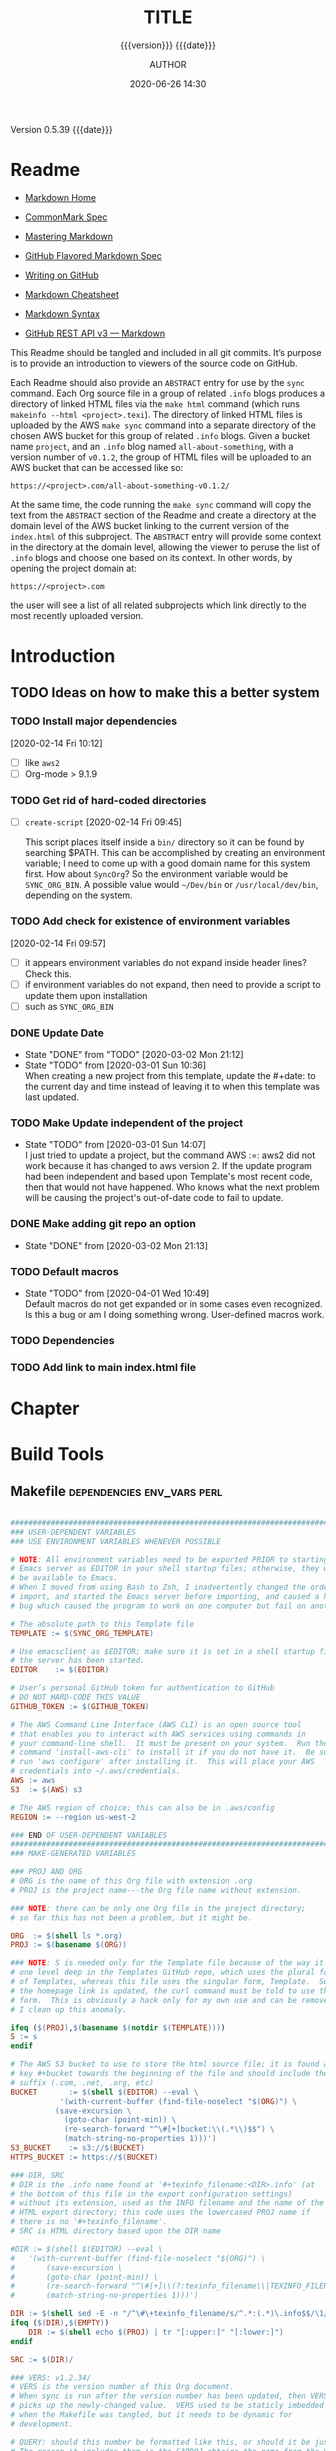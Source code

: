 # -*- mode:org; -*-

#+title:TITLE
#+subtitle:{{{version}}} {{{date}}}
#+author:AUTHOR
#+date:2020-06-26 14:30
#+macro:version Version 0.5.39
#+macro:upload-date (eval (current-time-string))
#+bucket:pinecone-forest.com

{{{version}}} {{{date}}}

#+texinfo:@insertcopying


* Readme
:PROPERTIES:
:unnumbered: t
:END:
- [[https://daringfireball.net/projects/markdown/][Markdown Home]]

- [[https://spec.commonmark.org/0.29/][CommonMark Spec]]

- [[https://guides.github.com/features/mastering-markdown/][Mastering Markdown]]

- [[https://github.github.com/gfm/][GitHub Flavored Markdown Spec]]

- [[https://help.github.com/en/github/writing-on-github][Writing on GitHub]]

- [[https://github.com/adam-p/markdown-here/wiki/Markdown-Cheatsheet][Markdown Cheatsheet]]

- [[https://guides.github.com/pdfs/markdown-cheatsheet-online.pdf][Markdown Syntax]]

- [[https://developer.github.com/v3/markdown/][GitHub REST API v3 --- Markdown]]


This Readme should be tangled and included in all git commits.	It’s purpose is
to provide an introduction to viewers of the source code on GitHub.

#+texinfo:@heading Using the ABSTRACT Entry

Each Readme should also provide an =ABSTRACT= entry for use by the ~sync~
command.  Each Org source file in a group of related ~.info~ blogs produces a
directory of linked HTML files via the ~make html~ command (which runs
~makeinfo --html <project>.texi~).  The directory of linked HTML files is
uploaded by the AWS ~make sync~ command into a separate directory of the chosen
AWS bucket for this group of related ~.info~ blogs.  Given a bucket name
~project~, and an ~.info~ blog named ~all-about-something~, with a version
number of ~v0.1.2~, the group of HTML files will be uploaded to an AWS bucket
that can be accessed like so:
: https://<project>.com/all-about-something-v0.1.2/

At the same time, the code running the ~make sync~ command will copy the text
from the =ABSTRACT= section of the Readme and create a directory at the domain
level of the AWS bucket linking to the current version of the ~index.html~ of
this subproject.  The =ABSTRACT= entry will provide some context in the
directory at the domain level, allowing the viewer to peruse the list of
~.info~ blogs and choose one based on its context.  In other words, by opening
the project domain at:
: https://<project>.com
the user will see a list of all related subprojects which link directly to the
most recently uploaded version.

* Introduction
:PROPERTIES:
:unnumbered: t
:END:
** TODO Ideas on how to make this a better system
*** TODO Install major dependencies
[2020-02-14 Fri 10:12]
- [ ] like ~aws2~
- [ ] Org-mode > 9.1.9

*** TODO Get rid of hard-coded directories
- [ ] ~create-script~
  [2020-02-14 Fri 09:45]

  This script places itself inside a ~bin/~ directory so it can be found by
  searching $PATH.  This can be accomplished by creating an environment
  variable; I need to come up with a good domain name for this system first.
  How about =SyncOrg=?	So the environment variable would be =SYNC_ORG_BIN=.  A
  possible value would =~/Dev/bin= or =/usr/local/dev/bin=, depending on the
  system.

*** TODO Add check for existence of environment variables
[2020-02-14 Fri 09:57]
- [ ] it appears environment variables do not expand inside header lines? Check
  this.
- [ ] if environment variables do not expand, then need to provide a script to
  update them upon installation
- [ ] such as =SYNC_ORG_BIN=

*** DONE Update Date

- State "DONE"	     from "TODO"       [2020-03-02 Mon 21:12]
- State "TODO"	     from	       [2020-03-01 Sun 10:36] \\
  When creating a new project from this template, update the #+date: to
  the current day and time instead of leaving it to when this template
  was last updated.

*** TODO Make Update independent of the project

- State "TODO"	     from	       [2020-03-01 Sun 14:07] \\
  I just tried to update a project, but the command AWS :=: aws2 did not
  work because it has changed to aws version 2.	 If the update program
  had been independent and based upon Template's most recent code, then
  that would not have happened.	 Who knows what the next problem will be
  causing the project's out-of-date code to fail to update.
*** DONE Make adding git repo an option
- State "DONE"	     from	       [2020-03-02 Mon 21:13]
*** TODO Default macros
    - State "TODO"       from              [2020-04-01 Wed 10:49] \\
      Default macros do not get expanded or in some cases even recognized.
      Is this a bug or am I doing something wrong.  User-defined macros
      work.
*** TODO Dependencies
:LOGBOOK:
- State "TODO"       from              [2020-06-09 Tue 23:36] \\
  Provide function to collect all dependencies and list; or perhaps test
:END:
*** TODO Add link to main index.html file
:LOGBOOK:
- State "TODO"       from              [2020-06-17 Wed 12:30] \\
  Want to create a link from project index.html files to the root
  index.html files.
:END:

* Chapter

* Build Tools
:PROPERTIES:
:appendix: t
:custom_id: build-tools
:END:
** Makefile					:dependencies:env_vars:perl:
:PROPERTIES:
:appendix: t
:dependency1: make
:dependency2.0: AWS User account at https://aws.amazon.com
:dependency2.1: AWS cli v2 in PATH https://docs.aws.amazon.com/cli/index.html
:dependency2.2: See how to Install AWS CLI v2 at https://docs.aws.amazon.com/cli/latest/userguide/install-cliv2-mac.html
:dependency2.3: aws credentials: access token and secret access token stored in ~/.aws/credentials
:dependency2.4: AWS S3 buckets set up for serving a static web page
:dependency3: GitHub Account with personal access token stored in GITHUB_TOKEN
:dependency4: texinfo @6.7._
:dependency5: Emacs, Org-mode, Babel language 'shell' enabled
:env_var1: SYNC_ORG_TEMPLATE: holds the full path to this Template.org file
:env_var2: GITHUB_TOKEN: holds the GitHub personal access token
:env_var3: EDITOR: must hold a reference to a working emacsclient server
:env_var4: COLORS
:END:

#+name:Makefile
#+header: :tangle Makefile
#+begin_src makefile

###############################################################################
### USER-DEPENDENT VARIABLES
### USE ENVIRONMENT VARIABLES WHENEVER POSSIBLE

# NOTE: All environment variables need to be exported PRIOR to starting the
# Emacs server as EDITOR in your shell startup files; otherwise, they will not
# be available to Emacs.
# When I moved from using Bash to Zsh, I inadvertently changed the order of
# import, and started the Emacs server before importing, and caused a horrible
# bug which caused the program to work on one computer but fail on another.

# The absolute path to this Template file
TEMPLATE := $(SYNC_ORG_TEMPLATE)

# Use emacsclient as $EDITOR; make sure it is set in a shell startup file and
# the server has been started.
EDITOR	  := $(EDITOR)

# User’s personal GitHub token for authentication to GitHub
# DO NOT HARD-CODE THIS VALUE
GITHUB_TOKEN := $(GITHUB_TOKEN)

# The AWS Command Line Interface (AWS CLI) is an open source tool
# that enables you to interact with AWS services using commands in
# your command-line shell.  It must be present on your system.  Run the 'make'
# command 'install-aws-cli' to install it if you do not have it.  Be sure to
# run 'aws configure' after installing it.  This will place your AWS
# credentials into ~/.aws/credentials.
AWS := aws
S3  := $(AWS) s3

# The AWS region of choice; this can also be in .aws/config
REGION := --region us-west-2

### END OF USER-DEPENDENT VARIABLES
###############################################################################
### MAKE-GENERATED VARIABLES

### PROJ AND ORG
# ORG is the name of this Org file with extension .org
# PROJ is the project name---the Org file name without extension.

### NOTE: there can be only one Org file in the project directory;
# so far this has not been a problem, but it might be.

ORG  := $(shell ls *.org)
PROJ := $(basename $(ORG))

### NOTE: S is needed only for the Template file because of the way it is nested
# one level deep in the Templates GitHub repo, which uses the plural form
# of Templates, whereas this file uses the singular form, Template.  So when
# the homepage link is updated, the curl command must be told to use the plural
# form.	 This is obviously a hack only for my own use and can be removed once
# I clean up this anomaly.

ifeq ($(PROJ),$(basename $(notdir $(TEMPLATE))))
S := s
endif

# The AWS S3 bucket to use to store the html source file; it is found at the
# key #+bucket towards the beginning of the file and should include the appropriate
# suffix (.com, .net, .org, etc)
BUCKET       := $(shell $(EDITOR) --eval \
	       '(with-current-buffer (find-file-noselect "$(ORG)") \
		  (save-excursion \
		    (goto-char (point-min)) \
		    (re-search-forward "^\#[+]bucket:\\(.*\\)$$") \
		    (match-string-no-properties 1)))')
S3_BUCKET    := s3://$(BUCKET)
HTTPS_BUCKET := https://$(BUCKET)

### DIR, SRC
# DIR is the .info name found at '#+texinfo_filename:<DIR>.info' (at
# the bottom of this file in the export configuration settings)
# without its extension, used as the INFO filename and the name of the
# HTML export directory; this code uses the lowercased PROJ name if
# there is no '#+texinfo_filename'.
# SRC is HTML directory based upon the DIR name

#DIR := $(shell $(EDITOR) --eval \
#	'(with-current-buffer (find-file-noselect "$(ORG)") \
#		(save-excursion \
#		(goto-char (point-min)) \
#		(re-search-forward "^\#[+]\\(?:texinfo_filename\\|TEXINFO_FILENAME\\):\\(.*\\).info$$" nil t) \
#		(match-string-no-properties 1)))')

DIR := $(shell sed -E -n "/^\#\+texinfo_filename/s/^.*:(.*)\.info$$/\1/p" $(ORG))
ifeq ($(DIR),$(EMPTY))
	DIR := $(shell echo $(PROJ) | tr "[:upper:]" "[:lower:]")
endif

SRC := $(DIR)/

### VERS: v1.2.34/
# VERS is the version number of this Org document.
# When sync is run after the version number has been updated, then VERS
# picks up the newly-changed value.  VERS used to be staticly imbedded
# when the Makefile was tangled, but it needs to be dynamic for
# development.

# QUERY: should this number be formatted like this, or should it be just the numbers?
# The reason it includes them is the S3PROJ obtains the name from the S3 bucket, and
# it includes them.  But it only includes them because I have made it so.  Not a good
# reason just by itself.  The ending slash is not actually a part of the version, but
# comes from the way the 'aws2 ls' command returns its values.	So VERS should probably
# not include the trailing slash, although it doesn’t hurt anything.

VERS := v$(shell $(EDITOR) --eval \
	'(with-current-buffer (find-file-noselect "$(ORG)") \
		(save-excursion \
		(goto-char (point-min)) \
		(re-search-forward "^\#[+]\\(?:macro\\|MACRO\\):version Version \\(\\(?:[[:digit:]]+[.]?\\)\\{3\\}\\)") \
		(match-string-no-properties 1)))')/

### AWS
# PROJ_LIST contains the list of projects currently uploaded to
# the S3 bucket; each item contains the name of the project and its
# current version.

PROJ_LIST := $(strip $(filter-out PRE, $(shell $(AWS) s3 ls $(S3_BUCKET))))

### PROJ_LIST
# The name of the current project as obtained from S3: 'proj-v1.2.34/'
# If there is no current project in the S3 bucket, then assign a value equal to
# the Org project and version instead.
### S3VERS
# The version of this project currently installed in the S3 bucket: 'v1.2.34/'
# If there is no current version in the S3 bucket, then assign the version from
# this Org file instead.

S3PROJ := $(filter $(DIR)%,$(PROJ_LIST))
ifeq ($(S3PROJ),$(empty))
	S3PROJ := $(DIR)-$(VERS)
endif

S3VERS := $(subst $(DIR)-,,$(S3PROJ))
ifeq ($(S3VERS), $(empty))
	S3VERS := $(VERS)
endif

### GITHUB
# USER is the current user's GitHub login name.

# The user name used to be statically embedded into the Makefile
# during tangle, but in an effort to make the Makefile dynamically
# indepedent, dynamic code has replaced the static code.  The code
# that placed the static name in the Makefile was a 'node' script that
# ran in a separate Org process during tangle.	An unfortunate fact of
# 'make' is that 'make' strips the quote marks from the string
# obtained from the 'curl' command when the 'make shell' command
# returns the string.	 This makes the string malformed JSON and
# unparsable by most JSON parsers, including 'node’.	However,
# 'perl'’s core module JSON::PP (but not JSON::XS) has facilities to
# parse very malformed JSON strings.	Therefore, this dynamic code
# uses 'perl' and the core module JSON::PP to parse the 'curl' string
# into a 'perl' JSON object which can return the login name.	This
# code should work with any version of 'perl' without having to
# install any modules.

USER := $(shell \
	  curl -sH "Authorization: token $(GITHUB_TOKEN)" https://api.github.com/user \
	  | \
	  perl -MJSON::PP -e \
	      '$$/ = ""; \
	       my $$json = JSON::PP->new->loose->allow_barekey->decode(<STDIN>); \
	       print $$json->{login};' \
	  )

### TOOLS & RESOURCES
# tools is a directory holding tangled scripts, such as cmprpl
TOOLS	:= tools
CMPRPL	:= $(TOOLS)/cmprpl
SAVE	:= resources

### TEXINFO
TEXI	:= $(PROJ).texi
INFO	:= $(DIR).info
PDF	:= $(PROJ).pdf
INDEX	:= index.html
HTML	:= $(DIR)/$(INDEX)
DIR_OLD	:= $(DIR)-old

### AWS S3
DST_OLD	:= $(S3_BUCKET)/$(S3PROJ)
DST_NEW	:= $(S3_BUCKET)/$(DIR)-$(VERS)
EXCL_INCL:= --exclude "*" --include "*.html"
GRANTS	:= --grants read=uri=http://acs.amazonaws.com/groups/global/AllUsers
S3SYNC	:= $(S3) sync --delete $(EXCL_INCL) $(SRC) $(DST_OLD) $(REGION) $(GRANTS)
S3MOVE	:= $(S3) mv --recursive $(DST_OLD) $(DST_NEW) $(REGION) $(GRANTS)
S3COPY  := $(S3) cp $(INDEX) $(S3_BUCKET) $(REGION) $(GRANTS)

###############################################################################

default: check texi info html pdf

PHONY: default all check values boot \
	  texi info html pdf \
	  open-org open-texi open-html open-pdf \
	  clean dist-clean wiped-clean \
	  help sync update \
	  install-aws-cli \
	  index-html upload-index-html

values: check
	  @printf "$${BLUE}Values...$${CLEAR}\n"
	  @echo TEMPLATE:	$(TEMPLATE)
	  @echo EDITOR:		$(EDITOR)
	  @echo USER:		$(USER)
	  @echo ORG:		$(ORG)
	  @echo PROJ:		$(PROJ) $S
	  @echo BUCKET:		$(BUCKET)
	  @echo S3_BUCKET:	$(S3_BUCKET)
	  @echo HTTPS_BUCKET:	$(HTTPS_BUCKET)
	  @echo VERS:		$(VERS)
	  @echo S3PROJ:		$(S3PROJ)
	  @echo S3VERS:		$(S3VERS)
	  @echo DIR:		$(DIR)
	  @echo DIR_OLD:	$(DIR_OLD)
	  @echo SRC:		$(SRC)
	  @echo DST_OLD:	$(DST_OLD)
	  @echo DST_NEW:	$(DST_NEW)
	  @echo PROJ_LIST:	$(PROJ_LIST)

check:
	  @printf "$${BLUE}Checking dependencies...$${CLEAR}\n"

	  @[[ -z $(BUCKET) ]] && \
	     { printf "$${RED}$(BUCKET) $${CYAN}must be set.$${CLEAR}\n"; exit 1; } || \
	     printf "$${CYAN}BUCKET: $${GREEN}$(BUCKET)$${CLEAR}\n";

	  @[[ -z $${GITHUB_TOKEN} ]] && \
	     { printf "$${RED}GITHUB_TOKEN $${CYAN}must be set.$${CLEAR}\n"; exit 1; } || \
	     printf "$${CYAN}GITHUB_TOKEN: $${GREEN}SET$${CLEAR}\n";

	  @[[ (-d ~/.aws) && (-f ~/.aws/credentials) && (-f ~/.aws/config) ]] && \
	     printf "$${CYAN}AWS credentials and config: $${GREEN}SET$${CLEAR}\n" || \
	     { printf "$${RED}~/.aws 'credentials' and 'config' must be set.$${CLEAR}\n"; exit 1; }

	  @[[ "$(shell $(EDITOR) --eval '(member (quote texinfo) org-export-backends)')" = "(texinfo)" ]] && \
		printf "$${CYAN}Texinfo backend: $${GREEN}INSTALLED.$${CLEAR}\n" || \
		{ printf "$${YELLOW}Texinfo backend:$${CLEAR} $${RED}NOT INSTALLED; it must be installed.$${CLEAR}\n"; exit 1; }

	  @[[ $(shell $(EDITOR) --eval '(symbol-value org-confirm-babel-evaluate)') == "t" ]] && \
		{ printf "$${YELLOW}org-confirm-babel-evaluate:$${CLEAR} $${RED}T; set to NIL.$${CLEAR}\n"; exit 1; } || \
		printf "$${CYAN}org-confirm-babel-evaluate: $${GREEN}OFF.$${CLEAR}\n\n"

open-org: $(ORG)
	  @$(EDITOR) -n $(ORG)
$(ORG):
	  @echo 'THERE IS NO $(ORG) FILE!!!'
	  exit 1

texi: $(TEXI)
$(TEXI): $(ORG)
	 @echo Making TEXI...
	 @$(EDITOR) -u --eval \
		"(with-current-buffer (find-file-noselect \"$(ORG)\" t) \
			(save-excursion \
			(org-texinfo-export-to-texinfo)))"
	 @echo Done making TEXI.
open-texi: texi
	 @$(EDITOR) $(TEXI)

info: $(INFO)
$(INFO): $(TEXI)
	 @echo Making INFO...
	 @makeinfo $(TEXI)
	 @echo Done making INFO.
open-info: info
	 @$(EDITOR) $(INFO)

html: $(HTML)
$(HTML): $(TEXI)
	 @echo Making HTML INFO..
	 @makeinfo --html -o $(DIR) $(TEXI)
	 @echo Done making HTML.
	 $(CMPRPL) $(DIR) $(DIR_OLD)
open-html: html
	 @open $(HTML)

# If pdftexi2dvi produces an error, it may still produce a viable PDF;
# therefore, use --tidy.  If it produces an error, try to link the PDF;
# if it does not produce an error, the PDF will be added to the top dir
# and there will be no attempt to link.
pdf: $(PDF)
$(PDF): $(TEXI)
	 @echo Making PDF INFO...
	 @-pdftexi2dvi --quiet --build=tidy $(TEXI) || ln -s $(PROJ).t2d/pdf/build/$(PDF) $(PDF)
	 @echo Done making PDF.
open-pdf: pdf
	 @open $(PDF)

sync:	$(HTML)
	@echo Syncing version $(VERS) onto $(S3VERS)...
	$(S3SYNC)
	@echo Done syncing.
	[[ $(VERS) != $(S3VERS) ]] && { echo Moving...; $(S3MOVE); echo Done moving.;  make homepage; } || :

# This is a target-specific variable for updating the “description”
# key on the GitHub repo page with the current version number.	It
# first makes a curl call to the GitHub project repo, finds the
# “description” line, pulls out the description only (leaving the old
# version) and then prints the value with the current version number.
# This value is used by the “homepage:” target in the PATCH call.
# This method is arguably harder to code but faster to run than using
# Perl with the JSON::PP module.

homepage: description = $(shell \
	curl -s \
		-H "Authorization: token $(GITHUB_TOKEN)" \
		https://api.github.com/repos/$(USER)/$(PROJ)$S | \
		(perl -ne 'if (/^\s*\"description\":\s*\"(.*): v(?:(?:[[:digit:]]+[.]?){3})/) {print $$1}'))

### NOTE the use of the S variable at the end of PROJ; this is to handle
# the singular case of the GitHub repo using the plural form, Templates
# whereas the the Template.org file uses the singular form.
homepage: $(ORG) upload-index-html
	  @echo Updating homepage...
	  @echo DESCRIPTION: $(description)
	  @echo VERS: $(VERS)
	  @curl -i \
		-H "Authorization: token $(GITHUB_TOKEN)" \
		-H "Content-Type: application/json" \
		-X PATCH \
		-d "{\"homepage\":\"$(HTTPS_BUCKET)/$(DIR)-$(VERS)\",\
		     \"description\":\"$(description): $(VERS)\"}" \
		https://api.github.com/repos/$(USER)/$(PROJ)$S
	  @echo Done updating homepage.

index-html: $(INDEX)
$(INDEX): $(ORG)
	@echo making index.html...
	$(EDITOR) --eval \
	"(with-current-buffer (find-file-noselect \"$(ORG)\") \
		(save-excursion \
		(org-link-search \"#project-index-title\") \
		(org-export-to-file (quote html) \"index.html\" nil t)))"
	@echo Done making index.html.

upload-index-html: $(INDEX)
	 @echo Uploading index.html...
	 $(S3COPY)
	 @echo Done uploading index.html

update: $(ORG)
	@echo Updating $(ORG)...
	$(EDITOR) -u --eval '\
	(progn \
	(with-current-buffer (find-file-noselect "$(TEMPLATE)") \
	     (save-excursion \
	     (goto-char (point-min)) \
	     (search-forward "* Build Tools") \
	     (org-beginning-of-line) \
	     (org-copy-subtree))) \
	(with-current-buffer (find-file-noselect "$(ORG)") \
	     (save-excursion \
	     (goto-char (point-min)) \
	     (search-forward "* Build Tools") \
	     (org-beginning-of-line) \
	     (org-yank) \
	     (org-cut-subtree) \
	     (save-buffer) \
	     (kill-buffer) \
	     (setq org-confirm-babel-evaluate nil) \
	     (org-babel-tangle-file "$(ORG)"))))'
	 @echo Done updating $(ORG).

install-aws-cli:
	  curl "https://awscli.amazonaws.com/AWSCLIV2.pkg" -o "AWSCLIV2.pkg" && \
	  sudo installer -pkg AWSCLIV2.pkg -target / && \
	  which aws && aws --version
	  rm -rf AWSCLIV2.pkg

clean:
	  -rm *~
	  -for file in *.??*; \
	  do \
		  ext=$${file#$(PROJ).}; \
		  [[ ! $${ext} =~ org|texi|info|pdf|html ]] && rm -rv $${file}; \
	  done

dist-clean: clean
	  -rm -rf *.{texi*,info*,html*,pdf*} $(DIR) $(TOOLS)
	  -for dir in *; \
	  do \
		  [ -d $$dir -a $$dir != "$(DIR_OLD)" -a $$dir != $(SAVE) ] && \
		  rm -vr $$dir; \
	  done

wipe-clean: dist-clean
	  -rm -rf Makefile Readme.md $(DIR_OLD)
	  git checkout Makefile README.md

git-ready: dist-clean
	  git checkout Makefile
	  git checkout README.md
	  git status

help:
	  @echo '"make default" makes the .texi file, the .info file, \
	  the html files, and the .pdf file.'
	  @echo

	  @echo '"make check" checks for prerequistes'
	  @echo '"make values" runs check and prints variable values'
	  @echo

	  @echo '"make sync" syncs the html files in the AWS S3 bucket BUCKET; \
	  you must have your AWS S3 bucket name in the env var AWS_S3_BUCKET; \
	  You must have your AWS credentials installed in ~/.aws/credentials'
	  @echo

	  @echo '"make texi" makes the .texi file'
	  @echo '"make info" makes the .info file'
	  @echo '"make html" makes the html distribution in a subdirectory'
	  @echo '"make pdf" makes the .pdf file'
	  @echo

	  @echo '"make open-org" opens the ORG program using emacsclient for editing'
	  @echo '"make open-texi" opens the .texi file using emacsclient for review'
	  @echo '"make open-html" opens the distribution index.html file \
	  in the default web browser'
	  @echo '"make open-pdf" opens the .pdf file'
	  @echo

	  @echo '"make install-aws-cli" installs the "aws cli v2" command-line tools'
	  @echo 'You also need to run "aws configure" and supply your Access Key and Secret Access Key'

	  @echo '"make clean" removes the .texi, .info, and backup files ("*~")'
	  @echo '"make dist-clean" cleans, removes the html distribution, \
	  and removes the build directory'
	  @echo '"make wipe-clean" wipes clean the directory, including old directories'
	  @echo '"make boot" tangles all of the files in Template'

#+end_src

*** TODO Next
1. The CloudFront configuration needs to be updated recognize the new version
   directory that is created as part of the ~sync~ operation.

2. Update the GitHub HOME website link for each new sync operation.

3. Store on GitHub a version of each other format upon a sync operation (i.e.,
   the INFO and PDF versions)

** Compare Replace

#+begin_comment
The following source code tangles all files during an export operation.	 This
is to make sure the ~cmprpl~ source code exists in the ~tools/~ directory
before running the Makefile target =html=.  It also makes sure there is a
Makefile on an initial export.	The following code is not exported.
#+end_comment

#+name:tangle-org-file
#+header: :exports results :eval yes :results silent
#+begin_src emacs-lisp
(org-babel-tangle-file (buffer-file-name))
#+end_src

The AWS ~sync~ command relies upon time stamps to determine whether two
programs are identical or not, as well as content.  If two otherwise identical
files have different time stamps, ~sync~ will assume they are different and
will process the newer.	 However, the ~texinfo~ ~makeinfo --html~ command
produces all new files even if some files (or most files) remain unchanged.
This means that all files will be uploaded to the AWS S3 bucket on every
iteration, even though the majority of the files are actually unchanged.

The ~cmprpl~ source code attempts to resolve the issue of identical exported
code having different time stamps, thus defeating the benefit provided by the
~aws2 s3 sync~ command uploading only changed files.

This program makes sure that a generated HTML directory exists: =$DIR_NEW=.  If
it doesn’t, then it is in an improper state and the program stops with an error
message.

The program then checks if an old directory exists, =$DIR_OLD=.	 If one
doesn’t, then one is created by copying the current new directory.  This
provides a baseline for comparisons going forward.  The program exits at that
point.	It is very important that the =$DIR_OLD= directory not be deleted going
forward.

Given that =$DIR_OLD= exists, the program then loops through all files in
=$DIR_NEW= and compares them to the files in =$DIR_OLD=.  If the files are
identical, the =$DIR_OLD= file replaces the =$DIR_NEW= file while retaining the
old time stamp (using the ~-p~ option of ~cp~.	If a file is different, then
the =$DIR_NEW= file replaces the =$DIR_OLD= file, thus giving it updated
content and an updated time stamp.  If the file does not exist in the
=$DIR_OLD= directory, then it is added.

The program then loops through all of the files in the old directory and deletes
any that do not exist in the new directory.  Now both directories should be in
sync.

#+caption:Compare Replace program
#+name:cmprpl
#+header: :mkdirp t
#+header: :shebang "#!/usr/bin/env bash"
#+begin_src sh :tangle tools/cmprpl
  [[ $# -eq 2 ]] || { echo "ERROR: Incorrect command line arguments"; exit 1; }
  DIR_NEW=$1
  DIR_OLD=$2

  [[ -d $DIR_NEW ]] || { echo "ERROR: $DIR_NEW does not exist"; exit 1; }
  [[ -d $DIR_OLD ]] || { echo "CREATING: $DIR_OLD does not exist"; cp -a $DIR_NEW $DIR_OLD; exit 0; }

  for newfile in $DIR_NEW/*
  do
      oldfile=$DIR_OLD/$(basename $newfile)
      if [[ -e $oldfile ]]
      then
	 if cmp -s $newfile $oldfile
	 then
	     printf "${GREEN}copying OLD to NEW${CLEAR}: "
	     cp -vp $oldfile $newfile
	 else
	     printf "${PURPLE}copying NEW to OLD${CLEAR}: "
	     cp -vp $newfile $oldfile
	 fi
      else
	  printf "${BLUE}creating NEW in OLD${CLEAR}: "
	  cp -vp $newfile $oldfile
      fi
  done

  for oldfile in $DIR_OLD/*
  do
      newfile=$DIR_NEW/$(basename $oldfile)
      if [[ ! -e $newfile ]]
      then
	  printf "${RED}removing OLD${CLEAR}: "
	  rm -v $oldfile
      fi
  done
#+end_src


** Update Utility Commands
*** Get Parsed Org Tree
This function looks for an Org file in the present working directory, and if it
finds one returns a parsed tree using ~org-element-parse-buffer~.  It returns
=nil= if there is no Org file or if the found file is not in ~org-mode~.

#+name:get-parsed-org-tree
#+header: :results silent
#+begin_src emacs-lisp
(defun get-parsed-org-tree (&optional org-dir)
  "This function takes an optional directory name, changes to
that directory if given, otherwise uses the pwd, and finds an Org
file and returns its parsed tree, or nil if none found."
  (when org-dir
      (cd (file-name-as-directory org-dir)))
  (let ((buf (car-safe (find-file-noselect "*.org" nil nil t))))
    (if buf
	(with-current-buffer buf (org-element-parse-buffer))
      nil)))
#+end_src

*** Check for CID
This code checks whether an Org file contains a =custom_id= of a particular
value.  It accepts a ~cid-value~ and an optional directory.  If the directory
is not given, then it defaults to the current directory.  If throws an error if
the directory does not exist.  It returns =nil= if the given directory does not
contain an Org file.  It returns =t= if the Org file contains a node property
of =custom_id= and value ~cid-value~, or =nil= if not.  It uses
~get-parsed-org-tree~.

#+name:org-tree-cid-p
#+header: :results silent
#+begin_src emacs-lisp
(defun org-tree-cid-p (cid-value &optional org-dir)
  "Check whether an org file contains a custom_id of CID"
  (let ((tree (get-parsed-org-tree org-dir)))
    (car (org-element-map tree 'property-drawer
	   (lambda (pd) (org-element-map (org-element-contents pd) 'node-property
			  (lambda (np)
			    (and
			     (string= "custom_id" (org-element-property :key np))
			     (string= cid-value (org-element-property :value np))))))
	   nil t))))
#+end_src

#+name:run-org-tree-cid-p
#+header: :var cid="build-tools"
#+header: :var dir="/usr/local/dev/programming/MasteringEmacs"
#+header: :var gpot=get-parsed-org-tree()
#+header: :var otcp=org-tree-cid-p()
#+header: :results value
#+header: :eval never-export
#+begin_src emacs-lisp
(org-tree-cid-p cid dir)
#+end_src

#+call: run-org-tree-cid-p(dir="/usr/local/dev/programming/MasteringEmacs")

** Bucket Index HTML
The bucket should contain a master ~index.html~ file that links to each of the
individual project ~index.html~ files.  The master ~index.html~ file will be
placed at the root of the bucket, ~https://<bucket-name>.com/~, and the bucket
must be set up to serve this ~index.html~ when the user hits the root.

*** Get Bucket Name
 This code searches for the keyword-value pair =bucket:<BUCKET-NAME>= that
 should be located towards the beginning of the file, and returns the value
 =BUCKET-NAME= or nil if not found.

#+name: get-bucket-name
#+header: :results value
#+begin_src emacs-lisp
   (save-excursion
     (goto-char (point-min))
     (re-search-forward "^#\\+bucket:\\s*?\\(.*\\)$" nil t)
     (match-string-no-properties 1))
#+end_src

For some reason, ~get-bucket-name~ does not work when called from the headline
[[#project-index-links][=Links for bucket=]] below when creating =index.html=, even if it returns as
~(prin1 ...)~ and is set up to ~:return output~; the call receives =nil=. The
following code from ~bucket-name~, however, works. I don't know why.

#+name: bucket-name
#+header: :results output
#+header: :var bucket-name=get-bucket-name()
#+begin_src emacs-lisp
(prin1 bucket-name)
#+end_src

*** Bucket HTTPS URL
This code calls ~get-bucket-name~ and returns the value returned as a URL string or
nil.

#+name: bucket-https-url
#+header: :results value
#+header: :var b=get-bucket-name()
#+begin_src emacs-lisp
(concat "https://" b)
#+end_src

*** S3 Bucket URL
This code calls ~get-bucket-name~ and returns the AWS S3 bucket url.

#+name: s3-bucket-url
#+header: :results value
#+header: :var b=get-bucket-name()
#+begin_src emacs-lisp
(concat "s3://" b)
#+end_src

*** Bucket Projects List
This code uses the ~s3-bucket-url~ result to obtain the list of projects in the
bucket.  It does this by calling the AWS S3 high-level command ~ls~ and then
removing the =PRE= string in each result.  The result that is returned is a
single string that can be separated into individual links by breaking the
string on spaces.

#+name: bucket-projects-list
#+header: :results output
#+header: :var bucket=s3-bucket-url()
#+begin_src sh
/usr/local/bin/aws s3 ls ${bucket} | sed -ne 's/^.*PRE //p'
#+end_src

*** Bucket Project Links
This code uses the result from ~bucket-projects-list~ to create an unordered
list of links written to bucket projects, written in Org-mode syntax. It is
executed by a =#+call:= in [[*Bucket Index][*Bucket Index]] during an HTML export of that subtree
to a file called =index.html=.

#+name: bucket-project-links
#+header: :var b-url=bucket-https-url()
#+header: :var projects=bucket-projects-list()
#+header: :results output raw
#+begin_src emacs-lisp
(seq-do (lambda (u) (princ (format "- [[%s/%sindex.html][~%s~]]
" b-url u u))) (split-string projects))
#+end_src

*** Bucket Index
    :PROPERTIES:
    :custom_id: project-index-title
    :export_file_name: index.html
    :export_subtitle: {{{version}}} created {{{upload-date}}}
    :END:
#+html_doctype: html5
#+options: toc:nil html5-fancy:t

#+html: <hr>

**** Links for bucket call_bucket-name()
     :PROPERTIES:
     :unnumbered: t
     :custom_id: project-index-links
     :END:

#+call: bucket-project-links()
** Samples
#+begin_comment
(cd "~/Dev/Emacs/MasteringEmacs/")
"/Users/pine/Dev/Emacs/MasteringEmacs/"

(defun add-bucket (org bucket)
  "Add a bucket keyword BUCKET to the org file ORG."
  (interactive "fFile: \nsBUCKET: ")
  (with-current-buffer (find-file-noselect org)
    (let* ((tree (org-element-parse-buffer))
	   (ins (car (org-element-map tree (quote section)
		 (lambda (s)
		   (org-element-map s (quote keyword)
		     (lambda (kw) (when (equal "MACRO" (org-element-property :key kw)) (1- (org-element-property :end kw))))
		     nil nil :keyword))
		 nil t nil nil))))
      (goto-char ins)
      (insert (format "#+bucket:%s\n" bucket))
      ())))

(add-bucket "MasteringEmacs.org" "pinecone-forest")
nil

(defun hl-region (raw-hl)
  "Obtain the begin and end positions for a headline."
  (with-current-buffer (find-file-noselect (getenv "SYNC_ORG_TEMPLATE"))
    (let* ((tree (get-parsed-tree))
	   (hl (car-safe (org-element-map tree 'headline
			   (lambda (hl) (when
					    (string= raw-hl
						     (org-element-property :raw-value hl))
					  (org-element-context)))
			   nil nil t))))
      (cons
       (org-element-property :begin hl)
       (org-element-property :end hl))
      )))

(hl-region "Build Tools")

(4888 . 29646)

(defun get-hl-with-prop (org-dir hl-prop)
  "Given a directory containing an Org template file and a custom_id property name, return the headline containing that custom_id, or nil if none."
  (progn
    (cd org-dir)
    (let ((org-buf (car-safe (find-file-noselect "*.org" nil nil t))))
      (if org-buf
	  (with-current-buffer org-buf
	    (let ((tree (org-element-parse-buffer)))
	      (org-element-map tree 'headline
		(lambda (hl)
		  (let ((cid (org-element-property :CUSTOM_ID hl)))
		    (when (string= hl-prop cid)
		      (and
		       (message (format "Found the headline %s containing property %s." (org-element-property :raw-value hl) hl-prop))
		       hl))))
		nil t)))
	(and
	 (message (format "The directory %s does not contain an Org file." org-dir))
	 nil)))))

(get-hl-with-prop "~/Dev/Templates/Org" "build-tools")

(headline (:raw-value "Build Tools" :begin 4888 :end 29646 :pre-blank 0 :contents-begin 4902 :contents-end 29645 :level 1 :priority nil :tags nil :todo-keyword nil :todo-type nil :post-blank 1 :footnote-section-p nil :archivedp nil :commentedp nil :post-affiliated 4888 :FROM-FILE "Template" :CUSTOM_ID "build-tools" :APPENDIX "t" :title "Build Tools"))









;;; Add a keyword named 'bucket' just after the version macro.
;;; This function should be run from within the directory containing the Org file.
(defun add-bucket (org-file s3-bucket)
  "Add the name of the associated AWS S3 bucket to an Org templated file."
  (with-current-buffer (find-file-noselect org-file)
    (goto-char (point-min))
    (let* ((tree (org-element-parse-buffer))
	   ;; find the beginning position of the first headline to act as a limit
	   (hl1 (org-element-map tree (quote headline) (lambda (hl) (org-element-property :begin hl)) nil t)))
      ;; Check for the presence of a bucket keyword before the first headline
      (unless (re-search-forward "^#\\+bucket:" hl1 t)
	;; If no bucket keyword is found, search for a keyword MACRO with the value 'version'
	(org-element-map tree (quote keyword)
	  (lambda (kw) (when (and (string= "MACRO" (org-element-property :key kw))
				  (string-match-p "version" (org-element-property :value kw)))
			 ;; return the end position of the MACRO; subtract an empty line if there is one
			 (goto-char (- (org-element-property :end kw) (org-element-property :post-blank kw)))
			 (insert "#+bucket:" s3-bucket)
			 (newline)
			 (basic-save-buffer)
			 (message (format "Added bucket %s" s3-bucket))))
	  nil t)))))

(add-bucket "MasteringEmacs.org" "pinecone-forest.com")
nil

"Added bucket pinecone-forest.com"









(keyword (:key "MACRO" :value "version Version 0.0.108" :begin 148 :end 181 :post-blank 1 :post-affiliated 148 ...))
("TITLE" "SUBTITLE" "AUTHOR" "DATE" "MACRO" "TEXINFO" "TEXINFO" "CINDEX" "CINDEX" "CINDEX" "CINDEX" "CINDEX" ...)







((keyword (:key "MACRO" :value "version Version 0.0.107" :begin 148 :end 181 :post-blank 1 :post-affiliated 148 ...)))
#+end_comment

* Build Scripts
  :PROPERTIES:
  :custom_id: build-scripts
  :END:
** Create and Update Projects
*** Create New Project
 Copy this project template file into a new directory, update its title, author,
 and AWS S3 bucket, and tangle the bootstrap Makefile and initial Readme, then
 create a new git repository and create an initial git commit. Finally, save the
 project in GitHub, and there add a description and link to its AWS S3 bucket.

 #+name:create-new-project
 #+header: :tangle /usr/local/dev/bin/org-template.el
 #+begin_src emacs-lisp
   (defun create-new-project (project title author &optional bucket)
     "Create a new project in a new directory."
     (message "NEW PROJECT=%s TITLE=%s AUTHOR=%s BUCKET=%s" project title author bucket)
     (mkdir project t)
     (let ((projfile (concat project "/" project ".org")))
       (copy-file (getenv "SYNC_ORG_TEMPLATE") projfile)
       (with-current-buffer (find-file-noselect projfile)
         (goto-char (point-min))
	     (re-search-forward "^#[+]title:\s*\\(TITLE\\)$")
	     (replace-match title t nil nil 1)
	     (re-search-forward "^#[+]author:\s*\\(AUTHOR\\)$")
	     (replace-match author t nil nil 1)
	     (re-search-forward "^#[+]macro:\s*version Version \\(.*\\)$")
	     (replace-match "0.0.0" t nil nil 1)
	     (when bucket
	         (re-search-forward "^#[+]bucket:\s*\\(.*\\)$")
	       (replace-match bucket t nil nil 1))
	     (re-search-forward "^#[+]texinfo_printed_title:\\(PRINTED TITLE\\)$")
	     (replace-match (concat project "---" title) t nil nil 1)
	     (save-buffer)
	     (org-babel-goto-named-src-block "project-readme")
	     (org-babel-tangle (quote (4)))
	     (org-babel-goto-named-src-block "boot-template")
	     (org-babel-tangle (quote (4)))
         (kill-buffer))))
 #+end_src

*** Update Old Project
**** Add an S3 Bucket
 This script takes one argument:
 1. The name of an AWS S3 bucket (i.e., the "default" AWS S3 buffer to use)

 This script checks whether the Org file in the present working directory has a
 "#+bucket:" keyword (of any value). If it does, then it simply returns nil. If
 it does not, then it adds the bucket name supplied as an argument as a keyword
 (e.g. "#+bucket:pinecone-forest") to the Org file right after where the
 =version= macro is located, and saves the file. It returns a message upon
 success.

#+name:add-s3-bucket
#+header: :tangle /usr/local/dev/bin/org-template.el
#+begin_src emacs-lisp
  ;;; Add a keyword named 'bucket' just after the version macro.
  ;;; This function should be run from within the directory containing the Org file.
  (defun add-s3-bucket (s3-bucket)
     "Add the name of the associated AWS S3 bucket to an Org templated file in the PWD."
     (with-current-buffer (car (find-file-noselect "*.org" nil nil t))
       (goto-char (point-min))
       (let* ((tree (project-tree (current-buffer)))
              ;; find the beginning position of the first headline to act as a limit
              (hl1 (org-element-map tree (quote headline) (lambda (hl) (org-element-property :begin hl)) nil t)))
           ;; Check for the presence of a bucket keyword before the first headline
         (unless (re-search-forward "^#[+]bucket:" hl1 t)
           ;; If no bucket keyword is found, search for a keyword MACRO with the value 'version'
           (re-search-forward "^#[+]macro:version")
           (beginning-of-line 2)
           (insert (concat "#+bucket:" s3-bucket))
           (message "Inserted bucket %s at point %s" s3-bucket (line-beginning-position))
           (newline)
           (save-buffer)))))
#+end_src
**** Add a Custom_Id
 This code checks a project file F to see if it contains a =property: value=
 pair (P, V) in a property drawer right under the headline HL. If it does not,
 it adds one. This code assumes the project file contains the heading HL for
 which it searches. It will throw an error if such a heading is not found.

 #+name:add-pv-to-hl
 #+header: :tangle /usr/local/dev/bin/org-template.el
 #+begin_src emacs-lisp
    (defun add-pv-to-hl (f hl p v)
      "In file F add a property P with value V into a property
    drawer (creating one if necessary) at headline HL."
       (with-current-buffer (find-file-noselect f)
	 (save-excursion (goto-char (point-min))
	 (re-search-forward (concat "^*\s*" hl))
	 (beginning-of-line 2)
	 (let* ((e (org-element-at-point))
		(et (org-element-type e)))
	   (unless (string= et "property-drawer")
	       (message "Adding property drawer to headline %s" hl)
	       (org-insert-property-drawer))
	   (unless (org-entry-get (point) p)
	     (message "Adding property %s with value %s" p v)
	     (org-entry-put (point) p v)
	     (save-buffer))))))
 #+end_src

**** Replace Build Tools
These three small scripts are used by ~replace-build-tools~.
~org-template-version~ returns the main Org Template's version number.
~project-tree~ returns a parsed tree from a buffer. ~find-hl~ locates a level 1
heading that contains a particular custom id and returns that subtree's
beginning and ending points.

#+name: replace-utilities
#+header: :tangle /usr/local/dev/bin/org-template.el
#+begin_src emacs-lisp

  (defun org-template-key-value (key &optional regexp-str)
    "Given a KEY string and an optional REGEXP-STR string, in the file
  SYNC_ORG_TEMPLATE find the key and return the value of the match
  string, which defaults to (.*)$ if nil."
    (with-current-buffer (find-file-noselect (getenv "SYNC_ORG_TEMPLATE"))
      (save-excursion
	(let ((regexp-use-str
		(or regexp-str
		    "\\(.*\\)$")))
	  (goto-char (point-min))
	  (re-search-forward (concat "^#[+]" key regexp-use-str))
	  (match-string-no-properties 1)))))

  (defun org-template-version ()
    "Return the current version number of SYNC_ORG_TEMPLATE."
    (org-template-key-value "macro:\s*version Version " "\\(\\(?:[[:digit:]]+[.]?\\)\\{3\\}\\)"))

  (defun org-template-bucket ()
    "Return the bucket name of SYNC_ORG_TEMPLATE."
    (org-template-key-value "bucket:\s*"))


  (defun project-tree (proj-buf)
    "With a buffer PROJ-BUF, return an Org-parsed tree"
    (with-current-buffer proj-buf
      (org-element-parse-buffer 'headline)))




  (defun find-hl (proj-tree cid)
    "With an Org-parsed tree PROJ-TREE, find a headline with a
  particular property drawer custom_id of CID."
    (let* ((cid-hl (org-element-map proj-tree 'headline
	    (lambda (e) (let ((lev (org-element-property :level e))
			      (bt (org-element-property :CUSTOM_ID e)))
			  (and (= lev 1)
			       (string= bt cid)
			       e)))
	    nil t))
	   (car cid-hl))
      (cons (org-element-property :begin cid-hl)
	    (org-element-property :end cid-hl))))


#+end_src

The ~replace-build-tools~ function replaces a section of an old templated file
with the corresponding section from the source template file found in
=SYNC_ORG_TEMPLATE=, which is presumably newer. It must be run from within the
directory holding the older templated file, and the original template file must
be identified by the environment variable =SYNC_ORG_TEMPLATE=.

This function works by parsing the buffers by headlines and then using
~org-element-map~ to find a level 1 headline containing a custom id of CID.
Once it finds such a headline, it records that section's beginning and ending
points. It does this for both the old template file and the template file. Then
it deletes that section from the old template file, and inserts the
corresponding section from the root template file.

#+name: replace-build-tools
#+header: :tangle /usr/local/dev/bin/org-template.el
#+begin_src emacs-lisp

  (defun replace-build-tools (cid)
    "Replaces a section of an Org template file identified by the
  custom_id CID with the corresponding section of the root
  template identified by the environment variable.

  OLD-BUF is the Org template in the current working directory.
  SYNC_ORG_TEMPLATE must be set."
    (let* ((old-buf (car (find-file-noselect "./*.org" nil nil t)))
	   (sync-buf (find-file-noselect (getenv "SYNC_ORG_TEMPLATE")))
	   (old-tree (project-tree old-buf))
	   (sync-tree (project-tree sync-buf))
	   (old-be (find-hl old-tree cid))
	   (sync-be (find-hl sync-tree cid)))
	(set-buffer old-buf)
	(delete-region (car old-be) (cdr old-be))
	(goto-char (car old-be))
	(insert-buffer-substring sync-buf (car sync-be) (cdr sync-be))
	(goto-char (car old-be))
	(org-set-property "org-template-version" (org-template-version))
	(save-buffer)))


#+end_src

*** Run Create and Update
**** Run Create
 This shell script is installed into $DEV/bin and is run by typing the shell
 command =new-org-template <...ARGS>= from the command-line to set up a new Org
 project at a particular point in your directory structure.  The main code is
 elisp, described above in [[*Create New Project][Create New Project]] and [[*Update Old Project][Update Old Project]].

 After a new project is installed into the directory structure, a git repo is
 established, as well as a new GetHub repo, and the initial commit is pushed up.

 #+name:run-create-and-update
 #+header: :tangle /usr/local/dev/bin/new-org-template
 #+header: :shebang "#!/usr/bin/env zsh"
 #+begin_src sh -n
   # run-org-template
   # $1 := project
   # $2 := title
   # $3 := author
   # [$4 := bucket] (default := pinecone-forest)

   USAGE="$0 <project> <title> <author> [<bucket>]\n"

   if [[ $1 =~ ^-(h|-?help)$ || ( $# < 3 || $# > 4 ) ]]; then
       printf "USAGE:\n$USAGE"
       exit 0;
   fi

   # verify command-line args contain only letters, digits, underscores, dashes and spaces
   RE="^[_a-zA-Z][_a-zA-Z0-9 -]+$"
   for arg in "$@"; do
       printf "$arg..."
       [[ $arg =~ $RE ]] || { printf ": ERROR\n"; exit 1; }
       printf "ok\n"
   done

   # bucket is optional
   if [[ -z $4 ]]; then
       bucket='pinecone-forest'
   else
       bucket=$4
   fi

   # the main code is in an elisp file
   ${EDITOR} --eval "(progn
                         (load-file \"/usr/local/dev/bin/org-template.el\")
                         (create-new-project \"$1\" \"$2\" \"$3\" \"$bucket\"))"

   # create a new Git repo and GitHub repo
   cd "$1"
   rm *~
   git init
   git add -A
   git commit -m "Initial commit"
   git log | cat
   git remote add origin git@github.com:wlharvey4/"$1".git

   curl -i -H "Authorization: token ${GITHUB_TOKEN}" \
	-d "{\"name\":\"$1\",\"description\":\"$2: v0.0.0/\"}" \
	https://api.github.com/user/repos

   git push origin master

   cd ..
   tree -a -L 1 "$1"
 #+end_src

**** Run Update
The command-line utility ~update-org-template~ is run from within a directory
containing an out-dated org template project. It deletes the file's "Build
Tools" and "Buid Scripts" subtrees and replaces them with those from the main
template file.

 #+header: :tangle /usr/local/dev/bin/update-org-template
 #+header: :shebang "#!/Applications/MacPorts/Emacs.app/Contents/MacOS/Emacs --script"
 #+begin_src emacs-lisp
   (load-file "/usr/local/dev/bin/org-template.el")

   (setq old-template (car (file-expand-wildcards "*.org" t)))
   (setq org-template-version (org-template-version))

   (add-s3-bucket (org-template-bucket))

   (add-pv-to-hl old-template "Build Tools"   "custom_id" "build-tools")
   (replace-build-tools "build-tools")

   (add-pv-to-hl old-template "Build Scripts" "custom_id" "build-scripts")
   (replace-build-tools "build-scripts")
 #+end_src

** Ignore
  #+name:update-org-project
  #+begin_src emacs-lisp
    (defun get-parsed-tree (buf)
      "Given a buffer BUF, return a parsed tree."
      (with-current-buffer buf
	(org-element-parse-buffer 'headline)))

    (defun oep (p e)
      "Given a property P and element E, return that property's value."
      (org-element-property p e))

    (defun start-end (buf prop)
      "Given a buffer BUF and a property PROP, return the starting and ending points."
      (org-element-map
	  (get-parsed-tree buf)
	  'headline
	  (lambda (e) (when (string= (oep :CUSTOM_ID e) prop)
			(list
			 (oep :begin e)
			 (oep :end e))))
	  nil t))

    (defun update-old-project (&optional title author bucket)
      "Update an old project with new code."
      (with-current-buffer (car (find-file-noselect "./*.org" nil nil t))
	(save-excursion
	(goto-char (point-min))
	;; (when title
	;;   (re-search-forward "^#[+]title:\s*\\(.*\\)$")
	;;   (replace-match title t nil nil 1))
	;; (when author
	;;   (re-search-forward "^#[+]author:\s*\\(.*\\)$")
	;;   (replace-match author t nil nil 1))
	;; (when bucket
	;;   (re-search-forward "^#[+]bucket:\s*\\(.*\\)$")
	;;   (replace-match bucket t nil nil 1))
	(let* ((curbuf (current-buffer))
	      (orgsyncbuf (find-file-noselect (expand-file-name "Template.org" "/usr/local/dev/Templates/Org")))
	      (start-end-curbuf (start-end curbuf "build-tools"))
	      (start-end-sync (start-end orgsyncbuf "build-tools")))
	  (list start-end-curbuf start-end-sync)))))
  #+end_src

  #+begin_src emacs-lisp :results raw
  (update-old-project)
  #+end_src

  #+RESULTS:
  ((4928 36833) (4928 36833))

*** Create and Update Script                                   :dependencies:
    :PROPERTIES:
    :dependency1: org-template must be in $DEV/bin
    :dependency2: SYNC_ORG_TEMPLATE must be set as an environment variable
    :dependency3: "COLORS from profile"
    :dependency4: tree command
    :dependency5: git command
    :END:
 This code is a script file to create a new project from this template, and also
 to update a project with updated scripts. It is tangled into the ~$DEV/bin~
 directory and is called from the command line as ~org-template <project>
 [<author>] [git]~ or as ~org-template -u | --update~. Its create mode takes one
 required, and up to two optional arguments. The required argument is the name
 of the project. One optional argument is the name of the author. The other
 optional argument is the term =git=, meaning to initialize a =git= repository
 for the project. To update a project, call ~org-template --update~ from the
 project root.

 Here are the steps it takes:

 1. It checks for a call to =-h|--help=, and if found, prints the USAGE message.

 2. It next checks for =-u|--update=, and if found, calls the ~template-update~
    function. Otherwise, it calls the ~template-create~ function.

 3. It creates a new directory in the current working directory using the
    =project= argument.

 4. It copies this template into it (using the environment variable
    =SYNC_ORG_TEMPLATE= to find it) as a new Org file using, again, the name of
    the project.

 5. It then updates the title to the project name, the date, sets the version
    number to =0.0.0=, and optionally adds the author, using the =author=
    argument if it was given.

 6. It then deletes this script from the new Org project file, as it is not
    needed by a project file.

 7. It then tangles Boot Makefile and the default ~README.md~ into the project.

 8. If the term ='git'= is supplied as an argument, it initializes a new Git
    repository, creating a basic ~.gitignore~ file in it, adding the Org file
    and the ~README.md~ file and finally making an initial Git commit.

 9. Last, it prints an outline of the project’s structure using the ~tree~
    command.


 #+caption:Create Script
 #+name:create-update-script
 #+header: :mkdirp yes
 ##+header: :tangle /usr/local/dev/bin/org-template
 #+header: :shebang "#!/usr/bin/env bash"
 #+begin_src sh -n
   # org-template: create and update projects

   USAGE='
   '"$0..."'
   org-template -h | --help
   org-template <Project> [<Author>] [git]
   org-template -u | --update
   '

   template-create () {
       mkdir -v "$1"
       printf "copy "
       cp -v ${SYNC_ORG_TEMPLATE} "$1/$1.org"
       printf "${CLEAR}\n"

       sed -i '' -Ee '/^\#\+(title|TITLE):/ s/TITLE/'"$1"'/' \
	   -Ee '/^\#\+(date|DATE):\s*(.*)$/ s/$2/$(date '"+%F %R"')/' \
	   -Ee '/^\#\+(macro|MACRO):version Version/ s/[[:digit:].]+/0.0.0/' \
	   -Ee '/^\#\+(texinfo_printed_title|TEXINFO_PRINTED_TITLE):/ s/PRINTED TITLE/'"$1"'/' \
	   "$1/$1.org"

       [[ $# -ge 2 ]] && \
	   sed -i '' -Ee '/^\#\+(author|AUTHOR):/ s/AUTHOR/'"$2"'/' "$1/$1.org"

       printf "${CYAN}"
       ${EDITOR} --eval \
       "(with-current-buffer (find-file-noselect \"$1/$1.org\")
	  (save-excursion
	   (goto-char (point-min))
	   (re-search-forward \"#[+]name:project-readme$\")
	   (org-babel-tangle (quote (4)))
	   (search-forward \"** Create Script\")
	   (org-cut-subtree)
	   (save-buffer)
	   (re-search-forward \"^#[+]name:boot-template$\")
	   (org-babel-tangle (quote (4)))))"
       printf "${CLEAR}\n"

       if [[ (($# -eq 2) || ($# -eq 3)) && (($2 == 'git') || ($3 == 'git')) ]]
       then
	   cd $1 && {
	       rm *~
	       printf "${YELLOWBOLD}"
	       git init
	       printf "${CLEAR}"

	       echo "\
   .gitignore
   Makefile
   ,*~
   .*~
   ,*.texi
   ,*.info
   ,*.html
   ,*-old
   tools" > .gitignore

	       git add .
	       git commit -m "Initial commit of Project $1"
	   }
	   cd ..
       fi
       rm "$1"/*~

       printf "${PURPLEBOLD}\n"
       pwd
       printf "${CLEAR}"
       tree -aI .git $1

       return 0
   }

   template-update() {
       ${EDITOR} -u --eval \
		"(progn
		  (with-current-buffer (find-file-noselect (getenv \"SYNC_ORG_TEMPLATE\"))
		   (save-excursion
		    (goto-char (point-min))
		    (org-link-search \"#build-tools\")
		    (org-copy-subtree 2)))
		  (with-current-buffer (car (find-file-noselect \"./*.org\" nil nil t))
		   (save-excursion
		     (goto-char (point-min))
		     (org-link-search \"#build-tools\")
		     (org-paste-subtree 1 nil t t)
		     (org-cut-subtree 2)
		     (save-buffer))))"

       return 0;
   }

   main () {
       case $1 in
	   create)

	       printf "${PURPLE}"
	       read -n 1 -p "Create new project: $2 (y/n) ?"
	       printf "${CLEAR}\n\n"
	       [[ $REPLY =~ [yY] ]] && template-create "$2" || exit 0
	       ;;

	   update)

	       template-update
	       ;;
       esac
       exit 0
   }


   if [[ $1 =~ ^-(h|-help)$ ]]; then
	   printf "HELP:\n$USAGE"
	   exit 0
   fi

   if [[ $1 =~ ^-(u|-update)$ ]]; then
	   printf "UPDATE:\n"
	   main update
   fi

   [[ ($# -ge 1) && ($# -le 3) ]] && { printf "CREATE:\n";  main create $1; } || {
       printf "${RED}ARGUMENTS ERROR:${CLEAR}$USAGE\n"
       exit 1
   }

 #+end_src
** Project Readme
This adds the README.md template to a project. It should be customized uniquely
for the project.

#+name:project-readme
#+header: :tangle README.md
#+begin_src markdown
# TITLE
## Subtitle
## Author
## Date
## Version
# ABSTRACT
This is the Org Template file.	It is the parent of all other Org Info blogs,
and provides the source code for processing them in various different ways.
# INTRODUCTION
# CHAPTER
## Section
### Subsection
#+end_src

** Switch Emacs Init
This script allows the user to switch into using a different Emacs
initialization setup.  The script first lists the currently-selected
initialization setup, then it lists the available initialization setups, then
requests the user's choice.  After obtaining the choice, it changes the
symbolic link in =~/.emacs.d= to that chosen by the user.  Emacs is then killed
and restarted using the ~desktop-save~ feature.

Each initialization setup is a complete =~/.emacs.d= subtree, which must be set
up by the user, with its name given after a dash, such as =~/.emacs.d-original=
or =~/.emacs.d-cfbt= (“Clojure for the Brave and True”).

#+name:switch-emacs-init
#+header: :mkdirp yes
#+header: :shebang "#!/usr/bin/env bash"
#+header: :tangle /usr/local/dev/bin/switch-emacs-init
#+begin_src sh
  printf "${GREEN}"
  ls -l ~/.emacs.d | cut -f 12- -d ' '
  printf "${CLEAR}"
  echo
  select choice in $(ls -1d ~/.emacs.d-*) "abort"
  do
      echo -n 'You chose '
      printf " ${B_YELLOW}${F_BLACK}$choice${CLEAR}  "
      [[ $choice = "abort" ]] && exit 0
      rm ~/.emacs.d
      printf "${CYAN}"
      ln -vs $choice ~/.emacs.d
      echo
      printf "${RED}"
      read -N 1 -p "Restart Emacs now? (y/n) "
      printf "${CLEAR}\n"
      [[ $REPLY =~ y|Y ]] || { echo "Not restarting"; break; }
      echo "Restarting..."
      emacsclient --eval '(progn (desktop-save "~/.emacs.d-original/")(kill-emacs))'
      break
  done
  /Applications/MacPorts/EmacsMac.app/Contents/MacOS/Emacs --eval '(progn (server-start)(desktop-read "~/.emacs.d-original/"))' &
#+end_src

** Update RC Files
This code synchronizes the following configuration files:
- /etc/profile
- /etc/bashrc
- /etc/tmux.conf
- ~/.bash_profile
- ~/.bashrc
- ~/.tmux.conf


It first verifies that the files differ; then it will copy a newer file over an
older file.  If a  local file is updated with a newer  template file, then this
program updates the  Emacs ~server-socket-dir~ variable, if such  exists.  If a
template   is	updated	  with	 a   newer  local   file,   then   delete   the
~server-socket-dir~ value.

#+name:syncrc
#+header: :mkdirp yes
#+header: :tangle /usr/local/dev/bin/syncrc
#+header: :shebang "#!/usr/bin/env bash"
#+begin_src shell
  [ -v TEMPLATES ] || {
      printf "${RED}ERROR: missing \$TEMPLATES env var${CLEAR}\n"
      exit 1
  }

  [ -v COMP ] || {
      printf "${RED}ERROR: missing \$COMP env var${CLEAR}\n"
      exit 1
  }

  set -e

  ## usage: syncrc [-f system|rc -t rc|system -h]
  ## if no options, process by natural age
  ## if -f and -t options, force update from ... to ...
  usage () {
	printf "\n${GREEN}USAGE: ${YELLOW}syncrc \
  ${WHITEBOLD}[${CYAN}-f ${MAGENTA}system|rc \
  ${CYAN}-t ${MAGENTA}rc|system \
  ${WHITEBOLD}]${CLEAR}\n"

	printf "${GREEN}force sync rc files \
  ${CYAN}'-f'${GREEN}rom ${MAGENTA}system|rc \
  ${CYAN}'-t'${GREEN}o ${MAGENTA}rc|system\
  ${CLEAR}\n\n"
	exit $1
  }

  # force update of either system or rc file
  touchup () {
    printf "In touchup with \$from: $from\n";
	case $from in
	    "system") printf "${WHITEBOLD}Touching $1..."; sudo touch $1; printf "${CLEAR}" ;;
	    "rc")     printf "${WHITEBOLD}Touching $2..."; touch $2; printf "${CLEAR}" ;;
	esac
  }

  # compare files to determine which one is newer
  comp () {
	[[ -e $1 && -e $2 ]] && { # only process if both files exist
	if ! cmp -s $1 $2
	then
	    [[ -n $from ]] && { # force update if $from is non-zero length
		touchup $1 $2
	    } || { :; }
	    [[ $1 -nt $2 ]] && { # system file is newer
		[[ -d $(dirname "$2") ]] || { # make sure rc dir exists
		    mkdir -vp $(dirname "$2")
		} || { :; }

		printf "${YELLOW}system is newer than rc${CLEAR}\n"
		echo; ls -l $1 $2; echo
			  printf "${BLUE}";
			  cp -ipv "$1" "$2";
			  printf "${CLEAR}"

			  ## delete the value of the emacs server-socket-dir in the rc file
			  grep -q "EMACS_SERVER_SOCKET_DIR=" "$2" && {
				  #printf "${WHITE}UNSETTING socket_dir...${CLEAR}\n"
				  sed -i'.bak' -Ee '/(EMACS_SERVER_SOCKET_DIR)=.*$/ s!!\1=TBD!' "$2"
			  } || { :; }

		  } || {
		    [[ "$2" -nt "$1" ]] && { # rc file is newer
		      printf "${YELLOW}rc is newer than system${CLEAR}\n"
		      echo; ls -l $2 $1; echo
		      [[ -w "$1" ]] && { # check if the system file is writable
			printf "${PURPLE}"
			cp -ipv "$2" "$1"
			printf "${CLEAR}"
		      } || {
			printf "${RED}You must authenticate... ${CLEAR}"
			printf "${PURPLE}"
			sudo cp -ipv "$2" "$1"
			printf "${CLEAR}"
		      }

		      ## update the value of the emacs server-socket-dir in the system file
		      grep -q "EMACS_SERVER_SOCKET_DIR=" "$1" && {
			socket_dir=$(${EMACS} -Q --batch --eval '(progn (require (quote server))(princ (file-name-as-directory server-socket-dir)))')
			printf "${WHITE}SETTING socket_dir=${socket_dir}${CLEAR}...\n"
			sed -i'.bak'-$$ -Ee '/(EMACS_SERVER_SOCKET_DIR)=.*$/ s!!\1='"$socket_dir"'!' "$1"
		      } || { :; }

		      } || {
			printf "${REDBOLD}ERROR: the files don't match but are the same age?${CLEAR}\n"
		      }
	      }
	else
	      printf "${CYAN}No difference.${CLEAR}\n"
	fi
	} || {
	    tocreate=$( if test -e "$1"; then echo "$2"; else echo "$1"; fi; )
	    printf "${WHITE}one file: ${RED}${tocreate} ${WHITE}does not exist...Create?${CLEAR}"
	    read -sn 1
	    if [[ $REPLY == [yY] ]]
	    then
		echo " Creating"
		outof=$( if test -e "$1"; then echo $1; else echo "$2"; fi; )
		mkdir -pv $(dirname "${tocreate}")
		cp -ivp "${outof}" "${tocreate}"
	    else
		echo " Not creating"
	    fi
	}
    } # end of comp()

    declare -a rcfiles=(/private/etc/profile /private/etc/bashrc /private/etc/tmux.conf ~/.bash_profile ~/.bashrc ~/.tmux.conf)

    ## see usage() abaove
    while getopts "f:t:h" opt
    do
	  case $opt in
	    'f') from=${OPTARG} ;;
	    't') to=${OPTARG}	;;
	    'h') usage 0	;;
	    '?') printf "${RED}ERROR ${CLEAR}\n"; usage 1; ;;
	     ,*) printf "OPTIND: ${RED}${OPTIND}${CLEAR}\n"; usage 1; ;;
	  esac
    done

    ## OPTIND must be either 1 (no options) or 5 (2 options)
    if [[ $OPTIND -gt 1 && $OPTIND -ne 5 ]]
    then
	  printf "${RED}ERROR: need both -f and -t${CLEAR}\n"
	  usage 1
    fi

    ## check for correct combination of from and to
    if [[ -n $from ]]
    then
	  if [[ $from == "system" ]]
	  then
	    if [[ $to != "rc" ]]
	    then
		printf "${RED}ERROR: incorrect combination: $from -- $to${CLEAR}\n"
		usage 1
	    fi
	  elif [[ $from == "rc" ]]
	  then
	    if [[ $to != "system" ]]
	    then
		printf "${RED}ERROR: incorrect combination: $from -- $to${CLEAR}\n"
		usage 1
	    fi
	  else
	    printf "${RED}ERROR; incorrect combination: $from -- $to${CLEAR}\n"
	    usage 1
	  fi
    fi

    ## everything checks out; now process the files
    for file in "${rcfiles[@]}"
    do
	  printf "Considering ${GREEN}$file... ${CLEAR}"

	  case $file in
	      ,*etc?profile)   comp $file $TEMPLATES/rc/etc/${COMP}/profile   ;;
	      ,*etc?bashrc)    comp $file $TEMPLATES/rc/etc/${COMP}/bashrc    ;;
	      ,*etc?tmux.conf) comp $file $TEMPLATES/rc/etc/${COMP}/tmux.conf ;;
	      ,*bash_profile)  comp $file $TEMPLATES/rc/${COMP}/bash_profile  ;;
	      ,*bashrc)	       comp $file $TEMPLATES/rc/${COMP}/bashrc	      ;;
	      ,*tmux?conf)     comp $file $TEMPLATES/rc/${COMP}/tmux.conf     ;;
	  esac
    done
#+end_src

** Boot Template
:PROPERTIES:
:dependency1: EMACS:=:/Applications/MacPorts/Emacs.app/Contents/MacOS/Emacs or similar
:dependency2: EDITOR:=:emacsclient
:dependency3: =SYNC_ORG_TEMPLATE= defined as $DEV/Templates/Org/Template.org
:END:
Although running the command ~org-babel-tangle~ (=C-c C-v t=) from within Emacs
will install  everything, it would  be nice to have  a simple Makefile  that is
downloaded with this  file that could be  invoked to do the  same thing without
starting Emacs and Org-mode and keying in the ~org-babel-tangle~ command.  This
little Makefile should be stored on  GitHub along with the ~Template.org~ file.
When  the source  is extracted  to a  directory, then  running this  Makefile's
default rule  as simply ~make~  will extract the ~preprocess.el~  script, which
updates  =DEV= and  then  extracts the  full Makefile.   Because  this file  is
tangled along with the full Makefile, it simply gets tacked onto the end of the
big Makefile as an additional rule.   Now, running ~make~ runs the default rule
from the  main Makefile, which is  to extract everything, then  export to TEXI,
INFO, HTML, and PDF forms.

It is assumed that an Emacs server is running, and that the $EDITOR environment
variable is set to use ~emacsclient~.

#+name:boot-template
#+header: :tangle Makefile
#+begin_src makefile
boot:
	$(EDITOR) -u --eval \
		"(with-current-buffer (car (find-file-noselect \"./*.org\" nil nil t)) \
                        (save-excursion \
			(goto-char (point-min)) \
			(re-search-forward \"^#[+]name:preprocess.el$$\") \
			(org-babel-tangle (quote (4))) \
                        (save-buffer)))"
	./tools/preprocess.el
#+end_src

** Preprocess Env Vars
The environment variable DEV can be in different locations and will be spelled
differently based on how the local machine is set up.  For instance, on one
system, it will be at ~$HOME/Dev~ while in another system it will be at
~/usr/local/dev~.  However, the =:tangle= keyword does not expand variables in
the form ~${DEV}~, but rather requires absolute paths, like ~/usr/local/dev~.
Therefore, this program works like a preprocessor for environment variables set
up as part of =:tangle= lines, changing them to their system environment
variable values prior to tangling.  It lives in the ~tools~ directory.

#+name:preprocess.el
#+header: :mkdirp t
#+header: :tangle tools/preprocess.el
#+header: :shebang "#!/opt/local/bin/emacs --script"
#+begin_src emacs-lisp
  (with-current-buffer (car (find-file-noselect "./*.org" nil nil t))
    (save-excursion
    (goto-char (point-min))
    (let ((re-search-str "\\(?::tangle\\|load-file \\(?:[\\]*\\)?[\"]\\)\s*\\(.*?/[dD]ev\\)/")
          (dev (getenv "DEV")))
      (while
              (re-search-forward re-search-str nil t)
              (replace-match dev t nil nil 1)))
    (save-buffer)
    (require 'org)
    (org-babel-tangle)))
#+end_src

* List of Programs
:PROPERTIES:
:appendix: t
:END:
#+texinfo:@listoffloats Listing

* List of Examples
:PROPERTIES:
:appendix: t
:END:
#+texinfo:@listoffloats Example

* Copying
:PROPERTIES:
:copying:  t
:END:

Copyright \copy 2020 by {{{author}}}

* Concept Index
:PROPERTIES:
:unnumbered: t
:index:	   cp
:END:

* Program Index
:PROPERTIES:
:index:	   pg
:unnumbered: t
:END:

* Function Index
:PROPERTIES:
:index:	   fn
:unnumbered: t
:END:

* Variable Index
:PROPERTIES:
:index:	   vr
:unnumbered: t
:END:


* Footnotes


* Configuration							   :noexport:
#+todo: SOMEDAY(s@) TODO(t@) INPROGRESS(i@) WAIT(w@) | CANCEL(c@) DONE(d!)

#+options: H:4

#+texinfo_class: info
#+texinfo_header:
#+texinfo_post_header:
#+texinfo_dir_category:<DIR CATEGORY>
#+texinfo_dir_title:<DIR TITLE>
#+texinfo_dir_desc:<DIR DESCRIPTION>
#+texinfo_printed_title:PRINTED TITLE


* Local Variables						   :noexport:
# Local Variables:
# fill-column: 79
# eval: (auto-fill-mode)
# time-stamp-pattern: "8/^\\#\\+date:%:y-%02m-%02d %02H:%02M$"
# End:
